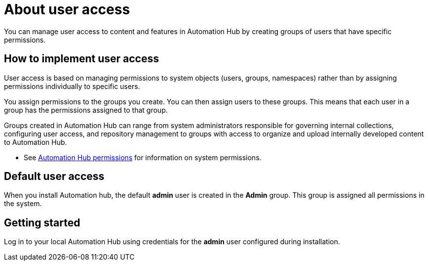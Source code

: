 [id="con-user-access"]

= About user access

You can manage user access to content and features in Automation Hub by creating groups of users that have specific permissions.

== How to implement user access

User access is based on managing permissions to system objects (users, groups, namespaces) rather than by assigning permissions individually to specific users.

You assign permissions to the groups you create. You can then assign users to these groups. This means that each user in a group has the permissions assigned to that group.

Groups created in Automation Hub can range from system administrators responsible for governing internal collections, configuring user access, and repository management to groups with access to organize and upload internally developed content to Automation Hub.

*  See xref:ref-permissions[Automation Hub permissions] for information on system permissions.

== Default user access

When you install Automation hub, the default *admin* user is created in the *Admin* group. This group is assigned all permissions in the system.

== Getting started

Log in to your local Automation Hub using credentials for the *admin* user configured during installation.
